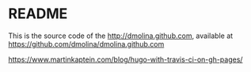 * README

This is the source code of the http://dmolina.github.com, available at
https://github.com/dmolina/dmolina.github.com



https://www.martinkaptein.com/blog/hugo-with-travis-ci-on-gh-pages/
